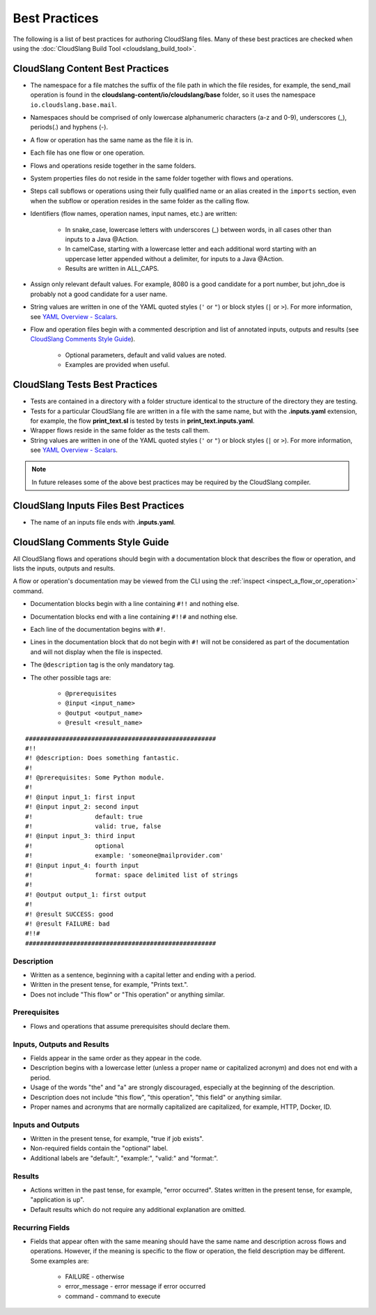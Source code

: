Best Practices
++++++++++++++

The following is a list of best practices for authoring CloudSlang
files. Many of these best practices are checked when using the
:doc:`CloudSlang Build Tool <cloudslang_build_tool>`.

.. _cloudslang_content_best_practices:

CloudSlang Content Best Practices
=================================

-  The namespace for a file matches the suffix of the file path in which
   the file resides, for example, the send_mail operation is found in the
   **cloudslang-content/io/cloudslang/base** folder, so it uses the
   namespace ``io.cloudslang.base.mail``.
-  Namespaces should be comprised of only lowercase alphanumeric
   characters (a-z and 0-9), underscores (_), periods(.) and hyphens
   (-).
-  A flow or operation has the same name as the file it is in.
-  Each file has one flow or one operation.
-  Flows and operations reside together in the same folders.
-  System properties files do not reside in the same folder together with flows
   and operations.
-  Steps call subflows or operations using their fully qualified name or an alias
   created in the ``imports`` section, even when the subflow or operation resides
   in the same folder as the calling flow.
-  Identifiers (flow names, operation names, input names, etc.) are
   written:

     -  In snake_case, lowercase letters with underscores (_) between
        words, in all cases other than inputs to a Java @Action.
     -  In camelCase, starting with a lowercase letter and each additional
        word starting with an uppercase letter appended without a
        delimiter, for inputs to a Java @Action.
     -  Results are written in ALL_CAPS.

-  Assign only relevant default values. For example, 8080 is a good candidate
   for a port number, but john_doe is probably not a good candidate for a user
   name.
-  String values are written in one of the YAML quoted styles (``'`` or ``"``)
   or block styles (``|`` or ``>``). For more information, see
   `YAML Overview - Scalars <#scalars>`__.
-  Flow and operation files begin with a commented description and list
   of annotated inputs, outputs and results (see `CloudSlang Comments
   Style Guide <#cloudslang-comments-style-guide>`__).

     -  Optional parameters, default and valid values are noted.
     -  Examples are provided when useful.

CloudSlang Tests Best Practices
===============================

-  Tests are contained in a directory with a folder structure identical
   to the structure of the directory they are testing.
-  Tests for a particular CloudSlang file are written in a file with the
   same name, but with the **.inputs.yaml** extension, for example, the flow
   **print_text.sl** is tested by tests in
   **print_text.inputs.yaml**.
-  Wrapper flows reside in the same folder as the tests call them.
-  String values are written in one of the YAML quoted styles (``'`` or ``"``)
   or block styles (``|`` or ``>``). For more information, see
   `YAML Overview - Scalars <#scalars>`__.

.. note::
   In future releases some of the above best practices may be required by the CloudSlang compiler.

CloudSlang Inputs Files Best Practices
======================================

-  The name of an inputs file ends with **.inputs.yaml**.

CloudSlang Comments Style Guide
===============================

All CloudSlang flows and operations should begin with a documentation
block that describes the flow or operation, and lists the inputs,
outputs and results.

A flow or operation's documentation may be viewed from the CLI using the
:ref:`inspect <inspect_a_flow_or_operation>` command.

-  Documentation blocks begin with a line containing ``#!!`` and nothing else.
-  Documentation blocks end with a line containing ``#!!#`` and nothing else.
-  Each line of the documentation begins with ``#!``.
-  Lines in the documentation block that do not begin with ``#!`` will not be
   considered as part of the documentation and will not display when the file is
   inspected.
-  The ``@description`` tag is the only mandatory tag.
-  The other possible tags are:

     - ``@prerequisites``
     - ``@input <input_name>``
     - ``@output <output_name>``
     - ``@result <result_name>``

::

    ####################################################
    #!!
    #! @description: Does something fantastic.
    #!
    #! @prerequisites: Some Python module.
    #!
    #! @input input_1: first input
    #! @input input_2: second input
    #!                 default: true
    #!                 valid: true, false
    #! @input input_3: third input
    #!                 optional
    #!                 example: 'someone@mailprovider.com'
    #! @input input_4: fourth input
    #!                 format: space delimited list of strings
    #!
    #! @output output_1: first output
    #!
    #! @result SUCCESS: good
    #! @result FAILURE: bad
    #!!#
    ####################################################

Description
-----------

-  Written as a sentence, beginning with a capital letter and ending
   with a period.
-  Written in the present tense, for example, "Prints text.".
-  Does not include "This flow" or "This operation" or anything similar.

Prerequisites
-------------

-  Flows and operations that assume prerequisites should declare them.

Inputs, Outputs and Results
---------------------------

-  Fields appear in the same order as they appear in the code.
-  Description begins with a lowercase letter (unless a proper name or
   capitalized acronym) and does not end with a period.
-  Usage of the words "the" and "a" are strongly discouraged, especially
   at the beginning of the description.
-  Description does not include "this flow", "this operation", "this field" or
   anything similar.
-  Proper names and acronyms that are normally capitalized are
   capitalized, for example, HTTP, Docker, ID.

Inputs and Outputs
------------------

-  Written in the present tense, for example, "true if job exists".
-  Non-required fields contain the "optional" label.
-  Additional labels are "default:", "example:", "valid:" and "format:".

Results
-------

-  Actions written in the past tense, for example, "error occurred". States
   written in the present tense, for example, "application is up".
-  Default results which do not require any additional explanation are omitted.

Recurring Fields
----------------

-  Fields that appear often with the same meaning should have the same
   name and description across flows and operations. However, if the
   meaning is specific to the flow or operation, the field description
   may be different. Some examples are:

     -  FAILURE - otherwise
     -  error_message - error message if error occurred
     -  command - command to execute
